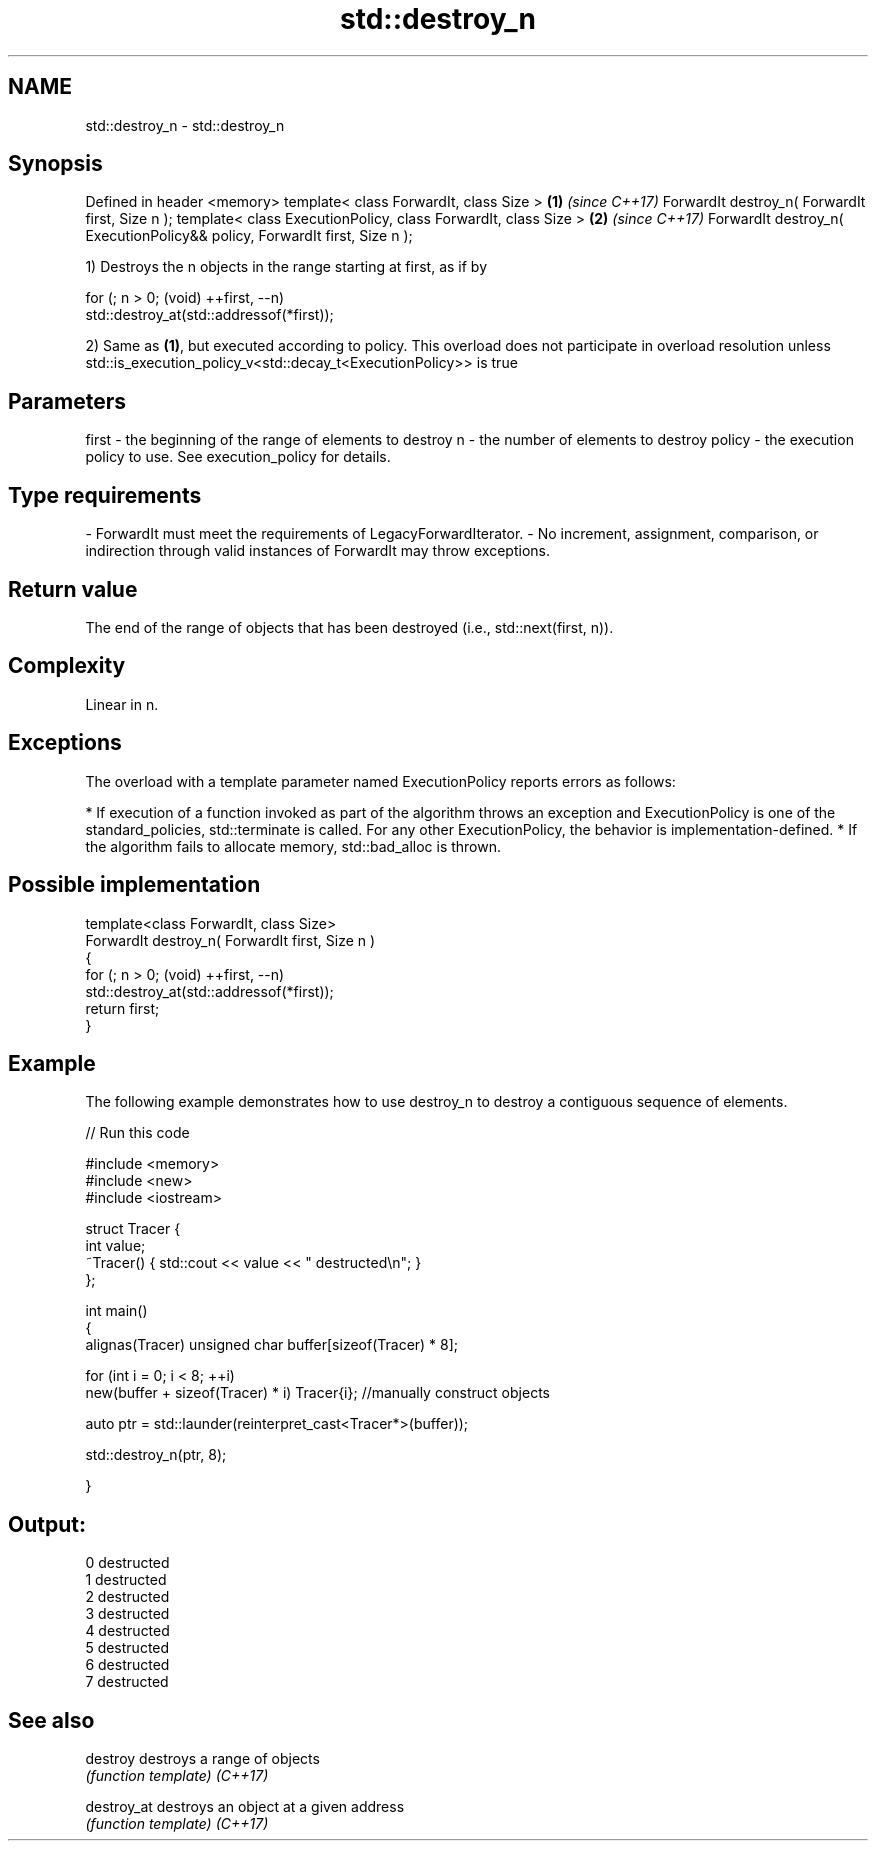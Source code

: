 .TH std::destroy_n 3 "2020.03.24" "http://cppreference.com" "C++ Standard Libary"
.SH NAME
std::destroy_n \- std::destroy_n

.SH Synopsis

Defined in header <memory>
template< class ForwardIt, class Size >                                   \fB(1)\fP \fI(since C++17)\fP
ForwardIt destroy_n( ForwardIt first, Size n );
template< class ExecutionPolicy, class ForwardIt, class Size >            \fB(2)\fP \fI(since C++17)\fP
ForwardIt destroy_n( ExecutionPolicy&& policy, ForwardIt first, Size n );

1) Destroys the n objects in the range starting at first, as if by

  for (; n > 0; (void) ++first, --n)
    std::destroy_at(std::addressof(*first));

2) Same as \fB(1)\fP, but executed according to policy. This overload does not participate in overload resolution unless std::is_execution_policy_v<std::decay_t<ExecutionPolicy>> is true

.SH Parameters


first  - the beginning of the range of elements to destroy
n      - the number of elements to destroy
policy - the execution policy to use. See execution_policy for details.
.SH Type requirements
-
ForwardIt must meet the requirements of LegacyForwardIterator.
-
No increment, assignment, comparison, or indirection through valid instances of ForwardIt may throw exceptions.


.SH Return value

The end of the range of objects that has been destroyed (i.e., std::next(first, n)).

.SH Complexity

Linear in n.

.SH Exceptions

The overload with a template parameter named ExecutionPolicy reports errors as follows:

* If execution of a function invoked as part of the algorithm throws an exception and ExecutionPolicy is one of the standard_policies, std::terminate is called. For any other ExecutionPolicy, the behavior is implementation-defined.
* If the algorithm fails to allocate memory, std::bad_alloc is thrown.


.SH Possible implementation



  template<class ForwardIt, class Size>
  ForwardIt destroy_n( ForwardIt first, Size n )
  {
    for (; n > 0; (void) ++first, --n)
      std::destroy_at(std::addressof(*first));
    return first;
  }



.SH Example

The following example demonstrates how to use destroy_n to destroy a contiguous sequence of elements.

// Run this code

  #include <memory>
  #include <new>
  #include <iostream>

  struct Tracer {
      int value;
      ~Tracer() { std::cout << value << " destructed\\n"; }
  };

  int main()
  {
      alignas(Tracer) unsigned char buffer[sizeof(Tracer) * 8];

      for (int i = 0; i < 8; ++i)
          new(buffer + sizeof(Tracer) * i) Tracer{i}; //manually construct objects

      auto ptr = std::launder(reinterpret_cast<Tracer*>(buffer));

      std::destroy_n(ptr, 8);

  }

.SH Output:

  0 destructed
  1 destructed
  2 destructed
  3 destructed
  4 destructed
  5 destructed
  6 destructed
  7 destructed


.SH See also



destroy    destroys a range of objects
           \fI(function template)\fP
\fI(C++17)\fP

destroy_at destroys an object at a given address
           \fI(function template)\fP
\fI(C++17)\fP




